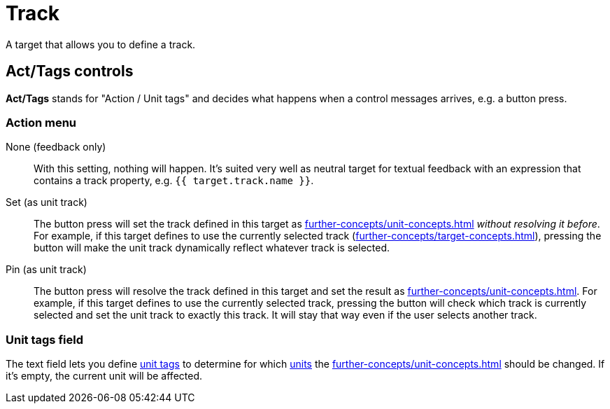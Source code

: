 [#track-target]
= Track

A target that allows you to define a track.

== Act/Tags controls

**Act/Tags** stands for "Action / Unit tags" and decides what happens when a control messages arrives, e.g. a button press.

=== Action menu

None (feedback only):: With this setting, nothing will happen.
It's suited very well as neutral target for textual feedback with an expression that contains a track property, e.g. `{{ target.track.name }}`.

Set (as unit track):: The button press will set the track defined in this target as xref:further-concepts/unit-concepts.adoc#unit-track[] _without resolving it before_.
For example, if this target defines to use the currently selected track (xref:further-concepts/target-concepts.adoc#selected-selector[]), pressing the button will make the unit track dynamically reflect whatever track is selected.

Pin (as unit track):: The button press will resolve the track defined in this target and set the result as xref:further-concepts/unit-concepts.adoc#unit-track[].
For example, if this target defines to use the currently selected track, pressing the button will check which track is currently selected and set the unit track to exactly this track.
It will stay that way even if the user selects another track.

=== Unit tags field

The text field lets you define xref:further-concepts/unit-concepts.adoc#unit-tag[unit tags] to determine for which xref:key-concepts.adoc#unit[units] the xref:further-concepts/unit-concepts.adoc#unit-track[] should be changed.
If it's empty, the current unit will be affected.